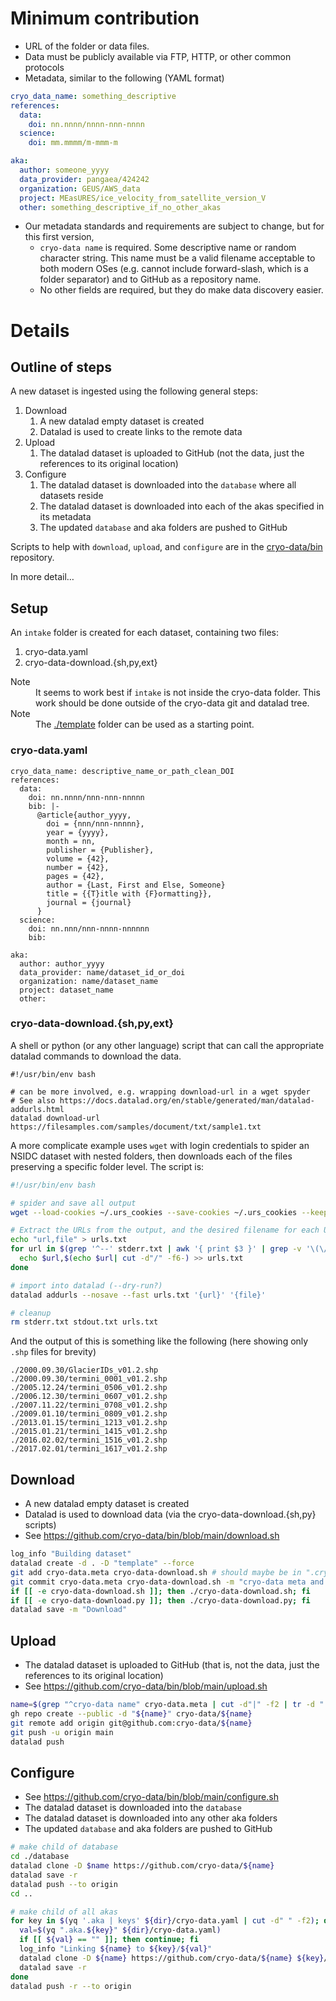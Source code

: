 * Table of contents                               :toc_3:noexport:
- [[#minimum-contribution][Minimum contribution]]
- [[#details][Details]]
  - [[#outline-of-steps][Outline of steps]]
  - [[#setup][Setup]]
    - [[#cryo-datayaml][cryo-data.yaml]]
    - [[#cryo-data-downloadshpyext][cryo-data-download.{sh,py,ext}]]
  - [[#download][Download]]
  - [[#upload][Upload]]
  - [[#configure][Configure]]

* Minimum contribution

+ URL of the folder or data files.
+ Data must be publicly available via FTP, HTTP, or other common protocols
+ Metadata, similar to the following (YAML format)

#+BEGIN_SRC yaml :exports code
cryo_data_name: something_descriptive
references:
  data:
    doi: nn.nnnn/nnnn-nnn-nnnn
  science:
    doi: mm.mmmm/m-mmm-m

aka:
  author: someone_yyyy
  data_provider: pangaea/424242
  organization: GEUS/AWS_data
  project: MEasURES/ice_velocity_from_satellite_version_V
  other: something_descriptive_if_no_other_akas
#+END_SRC

+ Our metadata standards and requirements are subject to change, but for this first version,
  + =cryo-data name= is required. Some descriptive name or random character string. This name must be a valid filename acceptable to both modern OSes (e.g. cannot include forward-slash, which is a folder separator) and to GitHub as a repository name.
  + No other fields are required, but they do make data discovery easier.


* Details

** Outline of steps

A new dataset is ingested using the following general steps:
1. Download
   1. A new datalad empty dataset is created
   2. Datalad is used to create links to the remote data
2. Upload
   1. The datalad dataset is uploaded to GitHub (not the data, just the references to its original location)
3. Configure
   1. The datalad dataset is downloaded into the =database= where all datasets reside
   2. The datalad dataset is downloaded into each of the akas specified in its metadata
   3. The updated =database= and aka folders are pushed to GitHub


Scripts to help with =download=, =upload=, and =configure= are in the [[https://github.com/cryo-data/bin][cryo-data/bin]] repository.

In more detail...

** Setup

An =intake= folder is created for each dataset, containing two files:
1. cryo-data.yaml
2. cryo-data-download.{sh,py,ext}

+ Note :: It seems to work best if =intake= is not inside the cryo-data folder. This work should be done outside of the cryo-data git and datalad tree.
+ Note :: The [[./template]] folder can be used as a starting point.
  
*** cryo-data.yaml

#+BEGIN_SRC bash :exports results :results verbatim
cat template/cryo-data.yaml
#+END_SRC

#+RESULTS:
#+begin_example
cryo_data_name: descriptive_name_or_path_clean_DOI
references:
  data:
    doi: nn.nnnn/nnn-nnn-nnnnn
    bib: |-
      @article{author_yyyy,
        doi = {nnn/nnn-nnnnn},
        year = {yyyy},
        month = nn,
        publisher = {Publisher},
        volume = {42},
        number = {42},
        pages = {42},
        author = {Last, First and Else, Someone}
        title = {{T}itle with {F}ormatting}},
        journal = {journal}
      }
  science:
    doi: nn.nnn/nnn-nnnn-nnnnnn
    bib:

aka:
  author: author_yyyy
  data_provider: name/dataset_id_or_doi
  organization: name/dataset_name
  project: dataset_name
  other:
#+end_example

*** cryo-data-download.{sh,py,ext}

A shell or python (or any other language) script that can call the appropriate datalad commands to download the data.

#+BEGIN_SRC bash :exports results :results verbatim
cat template/cryo-data-download.sh
#+END_SRC

#+RESULTS:
: #!/usr/bin/env bash
: 
: # can be more involved, e.g. wrapping download-url in a wget spyder
: # See also https://docs.datalad.org/en/stable/generated/man/datalad-addurls.html
: datalad download-url https://filesamples.com/samples/document/txt/sample1.txt

A more complicate example uses =wget= with login credentials to spider an NSIDC dataset with nested folders, then downloads each of the files preserving a specific folder level. The script is:
#+BEGIN_SRC bash
#!/usr/bin/env bash

# spider and save all output
wget --load-cookies ~/.urs_cookies --save-cookies ~/.urs_cookies --keep-session-cookies --no-check-certificate --auth-no-challenge=on -r -np -e robots=off --spider --force-html -nH --cut-dirs=2 https://n5eil01u.ecs.nsidc.org/MEASURES/NSIDC-0642.001/ > stdout.txt 2> stderr.txt

# Extract the URLs from the output, and the desired filename for each URL
echo "url,file" > urls.txt
for url in $(grep '^--' stderr.txt | awk '{ print $3 }' | grep -v '\(\/?\|\/$\)' | sort | uniq); do
  echo $url,$(echo $url| cut -d"/" -f6-) >> urls.txt
done

# import into datalad (--dry-run?)
datalad addurls --nosave --fast urls.txt '{url}' '{file}'

# cleanup
rm stderr.txt stdout.txt urls.txt
#+END_SRC

And the output of this is something like the following (here showing only =.shp= files for brevity)
#+begin_example
./2000.09.30/GlacierIDs_v01.2.shp
./2000.09.30/termini_0001_v01.2.shp
./2005.12.24/termini_0506_v01.2.shp
./2006.12.30/termini_0607_v01.2.shp
./2007.11.22/termini_0708_v01.2.shp
./2009.01.10/termini_0809_v01.2.shp
./2013.01.15/termini_1213_v01.2.shp
./2015.01.21/termini_1415_v01.2.shp
./2016.02.02/termini_1516_v01.2.shp
./2017.02.01/termini_1617_v01.2.shp
#+end_example



** Download

+ A new datalad empty dataset is created
+ Datalad is used to download data (via the cryo-data-download.{sh,py} scripts)
+ See https://github.com/cryo-data/bin/blob/main/download.sh
  
#+BEGIN_SRC bash
log_info "Building dataset"
datalad create -d . -D "template" --force
git add cryo-data.meta cryo-data-download.sh # should maybe be in ".cryo-data" sub-folder?
git commit cryo-data.meta cryo-data-download.sh -m "cryo-data meta and download"
if [[ -e cryo-data-download.sh ]]; then ./cryo-data-download.sh; fi
if [[ -e cryo-data-download.py ]]; then ./cryo-data-download.py; fi
datalad save -m "Download"
#+END_SRC

** Upload

+ The datalad dataset is uploaded to GitHub (that is, not the data, just the references to its original location)
+ See https://github.com/cryo-data/bin/blob/main/upload.sh

#+BEGIN_SRC bash
name=$(grep "^cryo-data name" cryo-data.meta | cut -d"|" -f2 | tr -d " ")
gh repo create --public -d "${name}" cryo-data/${name}
git remote add origin git@github.com:cryo-data/${name}
git push -u origin main
datalad push
#+END_SRC

** Configure

+ See https://github.com/cryo-data/bin/blob/main/configure.sh
+ The datalad dataset is downloaded into the =database=
+ The datalad dataset is downloaded into any other aka folders
+ The updated =database= and aka folders are pushed to GitHub

#+BEGIN_SRC bash
# make child of database
cd ./database
datalad clone -D $name https://github.com/cryo-data/${name}
datalad save -r
datalad push --to origin
cd ..

# make child of all akas
for key in $(yq '.aka | keys' ${dir}/cryo-data.yaml | cut -d" " -f2); do
  val=$(yq ".aka.${key}" ${dir}/cryo-data.yaml)
  if [[ ${val} == "" ]]; then continue; fi
  log_info "Linking ${name} to ${key}/${val}"
  datalad clone -D ${name} https://github.com/cryo-data/${name} ${key}/${val}
  datalad save -r
done
datalad push -r --to origin
#+END_SRC


